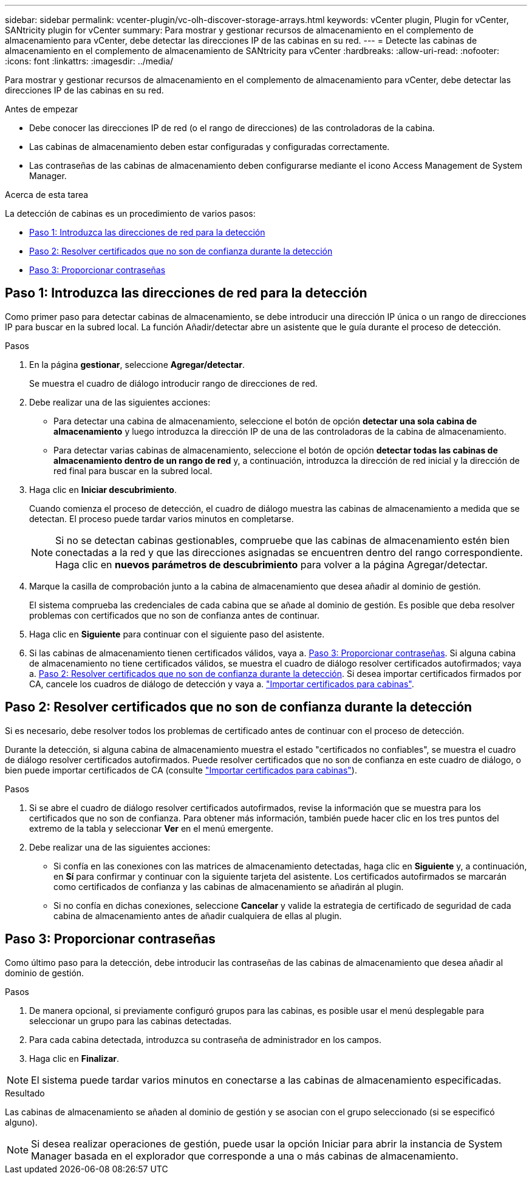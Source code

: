 ---
sidebar: sidebar 
permalink: vcenter-plugin/vc-olh-discover-storage-arrays.html 
keywords: vCenter plugin, Plugin for vCenter, SANtricity plugin for vCenter 
summary: Para mostrar y gestionar recursos de almacenamiento en el complemento de almacenamiento para vCenter, debe detectar las direcciones IP de las cabinas en su red. 
---
= Detecte las cabinas de almacenamiento en el complemento de almacenamiento de SANtricity para vCenter
:hardbreaks:
:allow-uri-read: 
:nofooter: 
:icons: font
:linkattrs: 
:imagesdir: ../media/


[role="lead"]
Para mostrar y gestionar recursos de almacenamiento en el complemento de almacenamiento para vCenter, debe detectar las direcciones IP de las cabinas en su red.

.Antes de empezar
* Debe conocer las direcciones IP de red (o el rango de direcciones) de las controladoras de la cabina.
* Las cabinas de almacenamiento deben estar configuradas y configuradas correctamente.
* Las contraseñas de las cabinas de almacenamiento deben configurarse mediante el icono Access Management de System Manager.


.Acerca de esta tarea
La detección de cabinas es un procedimiento de varios pasos:

* <<Paso 1: Introduzca las direcciones de red para la detección>>
* <<Paso 2: Resolver certificados que no son de confianza durante la detección>>
* <<Paso 3: Proporcionar contraseñas>>




== Paso 1: Introduzca las direcciones de red para la detección

Como primer paso para detectar cabinas de almacenamiento, se debe introducir una dirección IP única o un rango de direcciones IP para buscar en la subred local. La función Añadir/detectar abre un asistente que le guía durante el proceso de detección.

.Pasos
. En la página *gestionar*, seleccione *Agregar/detectar*.
+
Se muestra el cuadro de diálogo introducir rango de direcciones de red.

. Debe realizar una de las siguientes acciones:
+
** Para detectar una cabina de almacenamiento, seleccione el botón de opción *detectar una sola cabina de almacenamiento* y luego introduzca la dirección IP de una de las controladoras de la cabina de almacenamiento.
** Para detectar varias cabinas de almacenamiento, seleccione el botón de opción *detectar todas las cabinas de almacenamiento dentro de un rango de red* y, a continuación, introduzca la dirección de red inicial y la dirección de red final para buscar en la subred local.


. Haga clic en *Iniciar descubrimiento*.
+
Cuando comienza el proceso de detección, el cuadro de diálogo muestra las cabinas de almacenamiento a medida que se detectan. El proceso puede tardar varios minutos en completarse.

+

NOTE: Si no se detectan cabinas gestionables, compruebe que las cabinas de almacenamiento estén bien conectadas a la red y que las direcciones asignadas se encuentren dentro del rango correspondiente. Haga clic en *nuevos parámetros de descubrimiento* para volver a la página Agregar/detectar.

. Marque la casilla de comprobación junto a la cabina de almacenamiento que desea añadir al dominio de gestión.
+
El sistema comprueba las credenciales de cada cabina que se añade al dominio de gestión. Es posible que deba resolver problemas con certificados que no son de confianza antes de continuar.

. Haga clic en *Siguiente* para continuar con el siguiente paso del asistente.
. Si las cabinas de almacenamiento tienen certificados válidos, vaya a. <<Paso 3: Proporcionar contraseñas>>. Si alguna cabina de almacenamiento no tiene certificados válidos, se muestra el cuadro de diálogo resolver certificados autofirmados; vaya a. <<Paso 2: Resolver certificados que no son de confianza durante la detección>>. Si desea importar certificados firmados por CA, cancele los cuadros de diálogo de detección y vaya a. link:vc-olh-import-certificates-for-arrays.html["Importar certificados para cabinas"].




== Paso 2: Resolver certificados que no son de confianza durante la detección

Si es necesario, debe resolver todos los problemas de certificado antes de continuar con el proceso de detección.

Durante la detección, si alguna cabina de almacenamiento muestra el estado "certificados no confiables", se muestra el cuadro de diálogo resolver certificados autofirmados. Puede resolver certificados que no son de confianza en este cuadro de diálogo, o bien puede importar certificados de CA (consulte link:vc-olh-import-certificates-for-arrays.html["Importar certificados para cabinas"]).

.Pasos
. Si se abre el cuadro de diálogo resolver certificados autofirmados, revise la información que se muestra para los certificados que no son de confianza. Para obtener más información, también puede hacer clic en los tres puntos del extremo de la tabla y seleccionar *Ver* en el menú emergente.
. Debe realizar una de las siguientes acciones:
+
** Si confía en las conexiones con las matrices de almacenamiento detectadas, haga clic en *Siguiente* y, a continuación, en *Sí* para confirmar y continuar con la siguiente tarjeta del asistente. Los certificados autofirmados se marcarán como certificados de confianza y las cabinas de almacenamiento se añadirán al plugin.
** Si no confía en dichas conexiones, seleccione *Cancelar* y valide la estrategia de certificado de seguridad de cada cabina de almacenamiento antes de añadir cualquiera de ellas al plugin.






== Paso 3: Proporcionar contraseñas

Como último paso para la detección, debe introducir las contraseñas de las cabinas de almacenamiento que desea añadir al dominio de gestión.

.Pasos
. De manera opcional, si previamente configuró grupos para las cabinas, es posible usar el menú desplegable para seleccionar un grupo para las cabinas detectadas.
. Para cada cabina detectada, introduzca su contraseña de administrador en los campos.
. Haga clic en *Finalizar*.



NOTE: El sistema puede tardar varios minutos en conectarse a las cabinas de almacenamiento especificadas.

.Resultado
Las cabinas de almacenamiento se añaden al dominio de gestión y se asocian con el grupo seleccionado (si se especificó alguno).


NOTE: Si desea realizar operaciones de gestión, puede usar la opción Iniciar para abrir la instancia de System Manager basada en el explorador que corresponde a una o más cabinas de almacenamiento.
